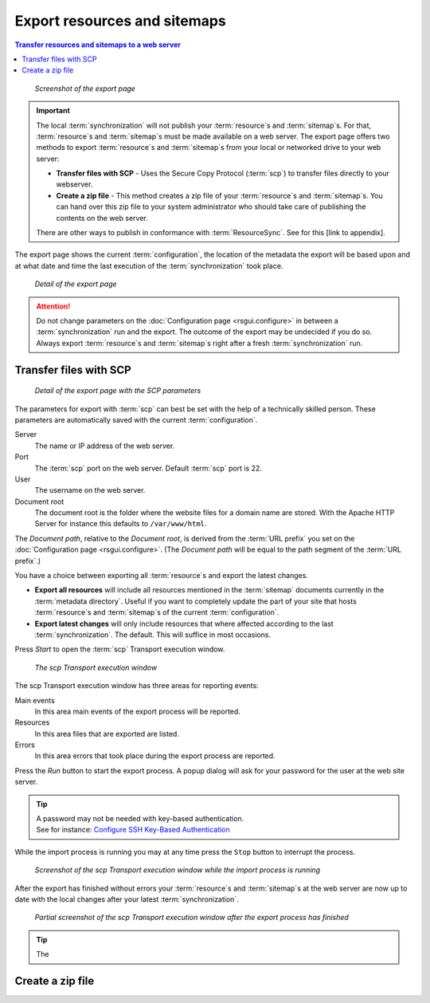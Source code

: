 Export resources and sitemaps
=============================

.. contents:: Transfer resources and sitemaps to a web server
    :depth: 1
    :local:
    :backlinks: top

.. figure:: ../img/export/export.png

    *Screenshot of the export page*

.. IMPORTANT::
    The local :term:`synchronization` will not publish your :term:`resource`\ s and :term:`sitemap`\ s. For that,
    :term:`resource`\ s and :term:`sitemap`\ s must be made available on a web server.
    The export page offers two methods to export :term:`resource`\ s and :term:`sitemap`\ s from your local or networked
    drive to your web server:

    - **Transfer files with SCP** - Uses the Secure Copy Protocol (:term:`scp`) to transfer files directly to your webserver.
    - **Create a zip file** - This method creates a zip file of your :term:`resource`\ s and :term:`sitemap`\ s. You can hand over this zip file to your system administrator who should take care of publishing the contents on the web server.

    There are other ways to publish in conformance with :term:`ResourceSync`. See for this [link to appendix].

The export page shows the current :term:`configuration`, the location of the metadata the export will be based upon
and at what date and time the last execution of the :term:`synchronization` took place.

.. figure:: ../img/export/export_02.png

    *Detail of the export page*

.. ATTENTION::
    Do not change parameters on the :doc:`Configuration page <rsgui.configure>` in between a :term:`synchronization`
    run and the export. The outcome of the export may be undecided if you do so. Always export
    :term:`resource`\ s and :term:`sitemap`\ s right after a fresh :term:`synchronization` run.


Transfer files with SCP
+++++++++++++++++++++++

.. figure:: ../img/export/export_03.png

    *Detail of the export page with the SCP parameters*

The parameters for export with :term:`scp` can best be set with the help of a technically skilled person.
These parameters are automatically saved with the current :term:`configuration`.

Server
    The name or IP address of the web server.

Port
    The :term:`scp` port on the web server. Default :term:`scp` port is 22.

User
    The username on the web server.

Document root
    The document root is the folder where the website files for a domain name are stored. With the Apache
    HTTP Server for instance this defaults to ``/var/www/html``.

The `Document path`, relative to the `Document root`, is derived from the :term:`URL prefix` you set on the
:doc:`Configuration page <rsgui.configure>`. (The `Document path` will be equal to the path segment of the
:term:`URL prefix`\ .)

You have a choice between exporting all :term:`resource`\ s and export the latest changes.

- **Export all resources** will include all resources mentioned in the :term:`sitemap` documents currently in the :term:`metadata directory`. Useful if you want to completely update the part of your site that hosts :term:`resource`\ s and :term:`sitemap`\ s of the current :term:`configuration`\ .
- **Export latest changes** will only include resources that where affected according to the last :term:`synchronization`. The default. This will suffice in most occasions.

Press `Start` to open the :term:`scp` Transport execution window.

.. figure:: ../img/export/export_04.png

    *The scp Transport execution window*

The scp Transport execution window has three areas for reporting events:

Main events
    In this area main events of the export process will be reported.

Resources
    In this area files that are exported are listed.

Errors
    In this area errors that took place during the export process are reported.

Press the `Run` button to start the export process. A popup dialog will ask for your password for the user at the
web site server.

.. TIP::
    | A password may not be needed with key-based authentication.
    | See for instance: `Configure SSH Key-Based Authentication <https://www.digitalocean.com/community/tutorials/how-to-configure-ssh-key-based-authentication-on-a-linux-server>`_

While the import process is running you may at any time press the ``Stop`` button to interrupt the process.

.. figure:: ../img/export/export_05.png

    *Screenshot of the scp Transport execution window while the import process is running*

After the export has finished without errors your :term:`resource`\ s and :term:`sitemap`\ s at the web server
are now up to date with the local changes after your latest :term:`synchronization`\ .

.. figure:: ../img/export/export_06.png

    *Partial screenshot of the scp Transport execution window after the export process has finished*

.. TIP::
    The


Create a zip file
+++++++++++++++++
